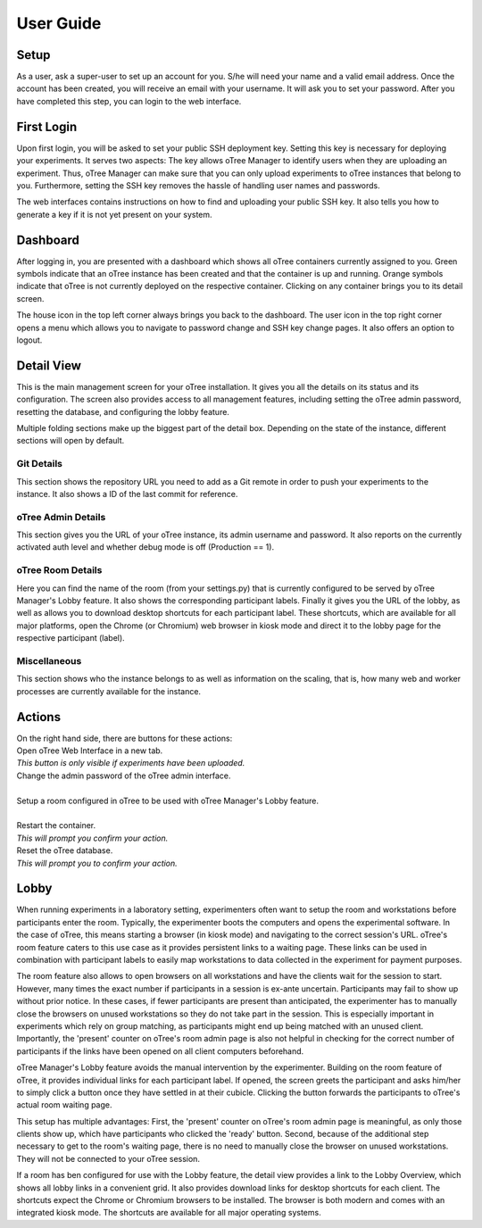 User Guide
==========

Setup
^^^^^^^^
As a user, ask a super-user to set up an account for you. S/he will need your name and a valid email address.
Once the account has been created, you will receive an email with your username. It will ask you to set your password. After you have completed this step, you can login to the web interface.

First Login
^^^^^^^^^^^
Upon first login, you will be asked to set your public SSH deployment key. Setting this key is necessary for deploying your experiments. It serves two aspects: The key allows oTree Manager to identify users when they are uploading an experiment. Thus, oTree Manager can make sure that you can only upload experiments to oTree instances that belong to you. Furthermore, setting the SSH key removes the hassle of handling user names and passwords.

The web interfaces contains instructions on how to find and uploading your public SSH key. It also tells you how to generate a key if it is not yet present on your system.


Dashboard
^^^^^^^^^

.. image:: ../_static/dashboard.png

After logging in, you are presented with a dashboard which shows all oTree containers currently assigned to you. Green symbols indicate that an oTree instance has been created and that the container is up and running. Orange symbols indicate that oTree is not currently deployed on the respective container. Clicking on any container brings you to its detail screen.

The house icon in the top left corner always brings you back to the dashboard. The user icon in the top right corner opens a menu which allows you to navigate to password change and SSH key change pages. It also offers an option to logout.

Detail View
^^^^^^^^^^^
This is the main management screen for your oTree installation. It gives you all the details on its status and its configuration. The screen also provides access to all management features, including setting the oTree admin password, resetting the database, and configuring the lobby feature.

Multiple folding sections make up the biggest part of the detail box. Depending on the state of the instance, different sections will open by default.

Git Details
-----------
.. image:: ../_static/git_details.png

This section shows the repository URL you need to add as a Git remote in order to push your experiments to the instance.
It also shows a ID of the last commit for reference.

oTree Admin Details
-------------------
.. image:: ../_static/admin_details.png

This section gives you the URL of your oTree instance, its admin username and password. It also reports on the currently activated auth level and whether debug mode is off (Production == 1).

oTree Room Details
------------------
.. image:: ../_static/room_details.png

Here you can find the name of the room (from your settings.py) that is currently configured to be served by oTree Manager's Lobby feature. It also shows the corresponding participant labels. Finally it gives you the URL of the lobby, as well as allows you to download desktop shortcuts for each participant label. These shortcuts, which are available for all major platforms, open the Chrome (or Chromium) web browser in kiosk mode and direct it to the lobby page for the respective participant (label).


Miscellaneous
-------------
.. image:: ../_static/misc.png
This section shows who the instance belongs to as well as information on the scaling, that is, how many web and worker processes are currently available for the instance.

Actions
^^^^^^^
| On the right hand side, there are buttons for these actions:

.. image:: ../_static/open.png
    :align: left

| Open oTree Web Interface in a new tab.
| *This button is only visible if experiments have been uploaded.*  

.. image:: ../_static/admin_password.png
    :align: left

| Change the admin password of the oTree admin interface.  
| 

.. image:: ../_static/room_setup.png
    :align: left

| Setup a room configured in oTree to be used with oTree Manager's Lobby feature.  
| 

.. image:: ../_static/restart.png
    :align: left

| Restart the container.  
| *This will prompt you confirm your action.*

.. image:: ../_static/reset_db.png
    :align: left

| Reset the oTree database.  
| *This will prompt you to confirm your action.*


Lobby
^^^^^

When running experiments in a laboratory setting, experimenters often want to setup the room and workstations before participants enter the room. Typically, the experimenter boots the computers and opens the experimental software. In the case of oTree, this means starting a browser (in kiosk mode) and navigating to the correct session's URL. oTree's room feature caters to this use case as it provides persistent links to a waiting page. These links can be used in combination with participant labels to easily map workstations to data collected in the experiment for payment purposes.

The room feature also allows to open browsers on all workstations and have the clients wait for the session to start. However, many times the exact number if participants in a session is ex-ante uncertain. Participants may fail to show up without prior notice. In these cases, if fewer participants are present than anticipated, the experimenter has to manually close the browsers on unused workstations so they do not take part in the session. This is especially important in experiments which rely on group matching, as participants might end up being matched with an unused client. Importantly, the 'present' counter on oTree's room admin page is also not helpful in checking for the correct number of participants if the links have been opened on all client computers beforehand. 

oTree Manager's Lobby feature avoids the manual intervention by the experimenter. Building on the room feature of oTree, it provides individual links for each participant label. If opened, the screen greets the participant and asks him/her to simply click a button once they have settled in at their cubicle. Clicking the button forwards the participants to oTree's actual room waiting page.

This setup has multiple advantages: First, the 'present' counter on oTree's room admin page is meaningful, as only those clients show up, which have participants who clicked the 'ready' button. Second, because of the additional step necessary to get to the room's waiting page, there is no need to manually close the browser on unused workstations. They will not be connected to your oTree session.

If a room has ben configured for use with the Lobby feature, the detail view provides a link to the Lobby Overview, which shows all lobby links in a convenient grid. It also provides download links for desktop shortcuts for each client. The shortcuts expect the Chrome or Chromium browsers to be installed. The browser is both modern and comes with an integrated kiosk mode. The shortcuts are available for all major operating systems.